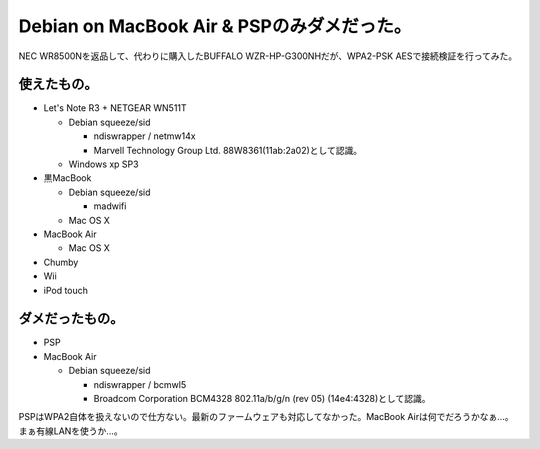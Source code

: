 Debian on MacBook Air & PSPのみダメだった。
===========================================

NEC WR8500Nを返品して、代わりに購入したBUFFALO WZR-HP-G300NHだが、WPA2-PSK AESで接続検証を行ってみた。


使えたもの。
------------


* Let's Note R3 + NETGEAR WN511T


  * Debian squeeze/sid


    * ndiswrapper / netmw14x 

    * Marvell Technology Group Ltd. 88W8361(11ab:2a02)として認識。


  * Windows xp SP3


* 黒MacBook


  * Debian squeeze/sid


    * madwifi


  * Mac OS X


* MacBook Air


  * Mac OS X


* Chumby

* Wii

* iPod touch




ダメだったもの。
----------------


* PSP

* MacBook Air 


  * Debian squeeze/sid


    * ndiswrapper / bcmwl5

    * Broadcom Corporation BCM4328 802.11a/b/g/n (rev 05) (14e4:4328)として認識。



PSPはWPA2自体を扱えないので仕方ない。最新のファームウェアも対応してなかった。MacBook Airは何でだろうかなぁ…。まぁ有線LANを使うか…。






.. author:: default
.. categories:: network,MacBook,Debian
.. tags::
.. comments::
